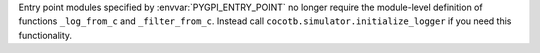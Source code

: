Entry point modules specified by :envvar:`PYGPI_ENTRY_POINT` no longer require the module-level definition of functions ``_log_from_c`` and ``_filter_from_c``. Instead call ``cocotb.simulator.initialize_logger`` if you need this functionality.
